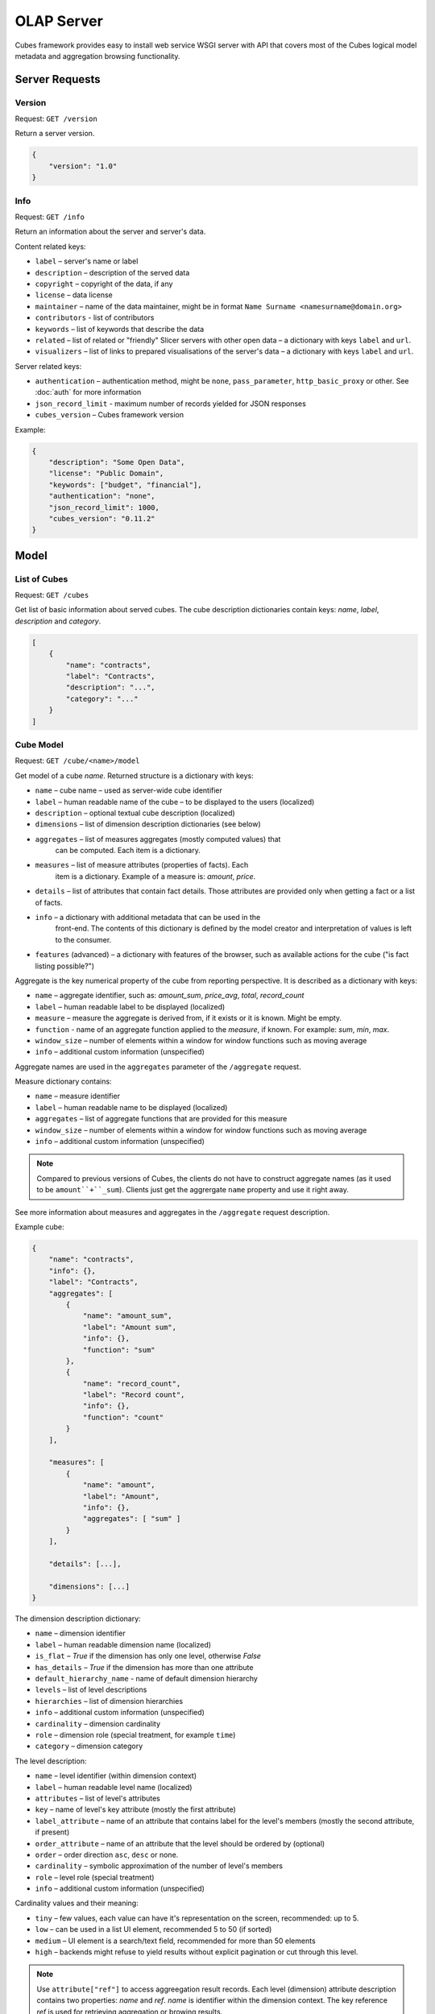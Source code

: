 ***********
OLAP Server
***********

Cubes framework provides easy to install web service WSGI server with API that 
covers most of the Cubes logical model metadata and aggregation browsing 
functionality.

.. seealso::

    :doc:`configuration`, :doc:`deployment`

Server Requests
===============

Version
-------

Request: ``GET /version``

Return a server version.

.. code-block:: javascript

    {
        "version": "1.0"
    }

Info
----

Request: ``GET /info``

Return an information about the server and server's data.

Content related keys:

* ``label`` – server's name or label
* ``description`` – description of the served data
* ``copyright`` – copyright of the data, if any
* ``license`` – data license
* ``maintainer`` – name of the data maintainer, might be in format ``Name
  Surname <namesurname@domain.org>``
* ``contributors`` - list of contributors
* ``keywords`` – list of keywords that describe the data
* ``related`` – list of related or "friendly" Slicer servers with other open
  data – a dictionary with keys ``label`` and ``url``.
* ``visualizers`` – list of links to prepared visualisations of the
  server's data – a dictionary with keys ``label`` and ``url``.

Server related keys:

* ``authentication`` – authentication method, might be ``none``,
  ``pass_parameter``, ``http_basic_proxy`` or other. See :doc:`auth` for more
  information
* ``json_record_limit`` - maximum number of records yielded for JSON responses
* ``cubes_version`` – Cubes framework version


Example:

.. code-block:: json

    {
        "description": "Some Open Data",
        "license": "Public Domain",
        "keywords": ["budget", "financial"],
        "authentication": "none", 
        "json_record_limit": 1000, 
        "cubes_version": "0.11.2"
    }

Model
=====

List of Cubes
-------------

Request: ``GET /cubes``

Get list of basic information about served cubes. The cube description
dictionaries contain keys: `name`, `label`, `description` and `category`.

.. code-block:: javascript

    [
        {
            "name": "contracts",
            "label": "Contracts",
            "description": "...",
            "category": "..."
        }
    ]

Cube Model
----------

Request: ``GET /cube/<name>/model``

Get model of a cube `name`. Returned structure is a dictionary with keys:

* ``name`` – cube name – used as server-wide cube identifier
* ``label`` – human readable name of the cube – to be displayed to the users
  (localized)
* ``description`` – optional textual cube description (localized)
* ``dimensions`` – list of dimension description dictionaries (see below)
* ``aggregates`` – list of measures aggregates (mostly computed values) that
    can be computed. Each item is a dictionary. 
* ``measures`` – list of measure attributes (properties of facts). Each
    item is a dictionary. Example of a measure is: `amount`, `price`.
* ``details`` – list of attributes that contain fact details. Those attributes
  are provided only when getting a fact or a list of facts. 
* ``info`` – a dictionary with additional metadata that can be used in the
    front-end. The contents of this dictionary is defined by the model
    creator and interpretation of values is left to the consumer.
* ``features`` (advanced) – a dictionary with features of the browser, such as
  available actions for the cube ("is fact listing possible?")

Aggregate is the key numerical property of the cube from reporting
perspective. It is described as a dictionary with keys:

* ``name`` – aggregate identifier, such as: `amount_sum`, `price_avg`,
  `total`, `record_count`
* ``label`` – human readable label to be displayed (localized)
* ``measure`` – measure the aggregate is derived from, if it exists or it is
  known. Might be empty.
* ``function`` - name of an aggregate function applied to the `measure`, if
  known. For example: `sum`, `min`, `max`.
* ``window_size`` – number of elements within a window for window functions
  such as moving average
* ``info`` – additional custom information (unspecified)

Aggregate names are used in the ``aggregates`` parameter of the ``/aggregate``
request.

Measure dictionary contains:

* ``name`` – measure identifier
* ``label`` – human readable name to be displayed (localized)
* ``aggregates`` – list of aggregate functions that are provided for this
  measure
* ``window_size`` – number of elements within a window for window functions
  such as moving average
* ``info`` – additional custom information (unspecified)


.. note::

    Compared to previous versions of Cubes, the clients do not have to
    construct aggregate names (as it used to be ``amount``+``_sum``). Clients
    just get the aggrergate ``name`` property and use it right away.

See more information about measures and aggregates in the ``/aggregate``
request description.
    
Example cube:

.. code-block:: javascript

    {
        "name": "contracts", 
        "info": {}, 
        "label": "Contracts", 
        "aggregates": [
            {
                "name": "amount_sum", 
                "label": "Amount sum", 
                "info": {}, 
                "function": "sum"
            }, 
            {
                "name": "record_count", 
                "label": "Record count", 
                "info": {}, 
                "function": "count"
            }
        ], 

        "measures": [
            {
                "name": "amount", 
                "label": "Amount", 
                "info": {}, 
                "aggregates": [ "sum" ]
            }
        ], 
        
        "details": [...],

        "dimensions": [...]
    }

The dimension description dictionary:

* ``name`` – dimension identifier
* ``label`` – human readable dimension name (localized)
* ``is_flat`` – `True` if the dimension has only one level, otherwise `False`
* ``has_details`` – `True` if the dimension has more than one attribute
* ``default_hierarchy_name`` - name of default dimension hierarchy
* ``levels`` – list of level descriptions
* ``hierarchies`` – list of dimension hierarchies
* ``info`` – additional custom information (unspecified)
* ``cardinality`` – dimension cardinality
* ``role`` – dimension role (special treatment, for example ``time``)
* ``category`` – dimension category

The level description:

* ``name`` – level identifier (within dimension context)
* ``label`` – human readable level name (localized)
* ``attributes`` – list of level's attributes
* ``key`` – name of level's key attribute (mostly the first attribute)
* ``label_attribute`` – name of an attribute that contains label for the
  level's members (mostly the second attribute, if present)
* ``order_attribute`` – name of an attribute that the level should be ordered
  by (optional)
* ``order`` – order direction ``asc``, ``desc`` or none.
* ``cardinality`` – symbolic approximation of the number of level's members
* ``role`` – level role (special treatment)
* ``info`` – additional custom information (unspecified)

Cardinality values and their meaning:

* ``tiny`` – few values, each value can have it's representation on the
  screen, recommended: up to 5.
* ``low`` – can be used in a list UI element, recommended 5 to 50 (if sorted)
* ``medium`` – UI element is a search/text field, recommended for more than 50
  elements
* ``high`` – backends might refuse to yield results without explicit
  pagination or cut through this level.

.. note::

    Use ``attribute["ref"]`` to access aggreegation result records.  Each
    level (dimension) attribute description contains two properties: `name`
    and `ref`.  `name` is identifier within the dimension context. The key
    reference `ref` is used for retrieving aggregation or browing results. 

    It is not recommended to create any dependency by parsing or constructing
    the `ref` property at the client's side.


Aggregation and Browsing
========================

The core data and analytical functionality is accessed through the following
requests:

* ``/cube/<name>/aggregate`` – aggregate measures, provide summary, generate
  drill-down, slice&dice, ...
* ``/cube/<name>/members/<dim>`` – list dimension members
* ``/cube/<name>/facts`` – list facts within a cell
* ``/cube/<name>/fact`` – return a single fact
* ``/cube/<name>/cell`` – describe the cell

If the model contains only one cube or default cube name is specified in the
configuration, then the ``/cube/<name>`` part might be omitted and you can
write only requests like ``/aggregate``.


Cells and Cuts
--------------

The cell - part of the cube we are aggregating or we are interested in - is
specified by cuts. The cut in URL are given as single parameter ``cut`` which
has following format:

Examples::

    date:2004
    date:2004,1
    date:2004,1|class:5
    date:2004,1,1|category:5,10,12|class:5

To specify a range where keys are sortable::

    date:2004-2005
    date:2004,1-2005,5

Open range::

    date:2004,1,1-
    date:-2005,5,10

Set cuts::

    date:2005;2007

Dimension name is followed by colon ``:``, each dimension cut is separated by
``|``, and path for dimension levels is separated by a comma ``,``. Set cuts are
separated by semicolons ``;``. 

To specify other than default hierarchy use format `dimension@hierarchy`, the
path then should contain values for specified hierarchy levels::

    date@ywd:2004,25

Following image contains examples of cuts in URLs and how they change by
browsing cube aggregates:

.. figure:: url_cutting.png

    Example of how cuts in URL work and how they should be used in application
    view templates.


Special Characters
~~~~~~~~~~~~~~~~~~

To pass reserved characters as a dimension member path value escape it with
the backslash ``\`` character:

* ``category:10\-24`` is a point cut for `category` with value ``10-24``, not
  a range cut
* ``city:Nové\ Mesto\ nad\ Váhom`` is a city ``Nové Mesto nad Váhom``


.. _named_relative_time:

Calendar and Relative Time
~~~~~~~~~~~~~~~~~~~~~~~~~~

If a dimension is a date or time dimension (the dimension role is ``time``)
the members can be specified by a name referring to a relative time. For
example:

* ``date:yesterday``
* ``date:90daysago-today`` – get cell for last 90 days
* ``expiration_date:lastmonth-next2months`` – all facts with `expiration
  date` within last month (whole) and next 2 months (whole)
* ``date:yearago`` – all facts since the same day of the year last year

The keywords and patterns are:

* ``today``, ``yesterday`` and ``tomorrow``
* ``...ago`` and ``...forward`` as in ``3weeksago`` (current day minus 3
  weeks) and ``2monthsforward`` (current day plus 2 months) – relative offset with fine granularity
* ``last...`` and ``next...`` as in ``last3months`` (beginning of the third
  month before current month) and ``nextyear`` (end of next year) –
  relative offset of specific (more coarse) granularity.

Aggregate
---------

.. _serveraggregate:

Request: ``GET /cube/<cube>/aggregate``

Return aggregation result as JSON. The result will contain keys: `summary`
and `drilldown`. The summary contains one row and represents aggregation
of whole cell specified in the cut. The `drilldown` contains rows for each
value of drilled-down dimension.

If no arguments are given, then whole cube is aggregated.

Parameters:

* `cut` - specification of cell, for example:
  ``cut=date:2004,1|category:2|entity:12345``
* `drilldown` - dimension to be drilled down. For example ``drilldown=date``
  will give rows for each value of next level of dimension date. You can
  explicitly specify level to drill down in form: ``dimension:level``, such
  as: ``drilldown=date:month``. To specify a hierarchy use
  ``dimension@hierarchy`` as in ``drilldown=date@ywd`` for implicit level or
  ``drilldown=date@ywd:week`` to explicitly specify level.
* `aggregates` – list of aggregates to be computed, separated by ``|``, for
  example: ``aggregates=amount_sum|discount_avg|count``
* `measures` – list of measures for which their respecive aggregates will be
  computed (see below). Separated by ``|``, for
  example: ``aggregates=proce|discount``
* `page` - page number for paginated results
* `pagesize` - size of a page for paginated results
* `order` - list of attributes to be ordered by
* `split` – split cell, same syntax as the `cut`, defines virtual binary
  (flag) dimension that inticates whether a cell belongs to the `split` cut
  (`true`) or not (`false`). The dimension attribute is called
  `__within_split__`. Consult the backend you are using for more information,
  whether this feature is supported or not.

.. note::

    You can specify either `aggregates` or `measures`. `aggregates` is a
    concrete list of computed values. `measures` yields their respective
    aggregates. For example: ``measures=amount`` might yield ``amount_sum``
    and ``amount_avg`` if defined in the model.
    
    Use of `aggregates` is preferred, as it is more explicit and the result
    is well defined.

..
    TODO: not implemented
    * `limit` - limit number of results in form
    `limit`[,`measure`[,`order_direction`]]: ``limit=5:received_amount_sum:asc``
    (this might not be implemented in all backends)

Response:

A dictionary with keys:

* ``summary`` - dictionary of fields/values for summary aggregation
* ``cells`` - list of drilled-down cells with aggregated results
* ``total_cell_count`` - number of total cells in drilldown (after `limit`,
  before pagination). This value might not be present if it is disabled for
  computation on the server side.
* ``aggregates`` – list of aggregate names that were considered in the
  aggragation query
* ``cell`` - list of dictionaries describing the cell cuts
* ``levels`` – a dictionary where keys are dimension names and values is a
  list of levels the dimension was drilled-down to

Example for request ``/aggregate?drilldown=date&cut=item:a``:

.. code-block:: javascript

    {
        "summary": {
            "count": 32, 
            "amount_sum": 558430
        }
        "cells": [
            {
                "count": 16, 
                "amount_sum": 275420, 
                "date.year": 2009
            }, 
            {
                "count": 16, 
                "amount_sum": 283010, 
                "date.year": 2010
            }
        ], 
        "aggregates": [
            "amount_sum", 
            "count"
        ], 
        "total_cell_count": 2, 
        "cell": [
            {
                "path": [ "a" ], 
                "type": "point", 
                "dimension": "item", 
                "invert": false,
                "level_depth": 1
            }
        ], 
        "levels": { "date": [ "year" ] }
    }


If pagination is used, then ``drilldown`` will not contain more than
``pagesize`` cells.

Note that not all backengs might implement ``total_cell_count`` or
providing this information can be configurable therefore might be disabled
(for example for performance reasons).
    

Facts
-----

Request: ``GET /cube/<cube>/facts``

Return all facts within a cell.

Parameters:

* `cut` - see ``/aggregate``
* `page`, `pagesize` - paginate results
* `order` - order results
* `format` - result format: ``json`` (default; see note below), ``csv`` or
  ``json_lines``.
* `fields` - comma separated list of fact fields, by default all fields are
  returned
* `header` – specify what kind of headers should be present in the ``csv``
  output: ``names`` – raw field names (default), ``labels`` – human readable labels or
  ``none``

The JSON response is a list of dictionaries where keys are attribute
references (`ref` property of an attribute).

To use JSON formatted repsonse but don't have the record limit ``json_lines``
format can be used. The result is one fact record in JSON format per line
– JSON dictionaries separated by newline `\n` character.

.. note::

    Number of facts in JSON is limited to configuration value of
    ``json_record_limit``, which is 1000 by default. To get more records,
    either use pages with size less than record limit or use alternate
    result format, such as ``csv``.
    
Single Fact
-----------

Request: ``GET /cube/<cube>/fact/<id>``

Get single fact with specified `id`. For example: ``/fact/1024``.

The response is a dictionary where keys are attribute references (`ref`
property of an attribute).
    
Dimension members
-----------------

Request: ``GET /cube/<cube>/members/<dimension>``

Get `dimension` members used in `cube`.

**Parameters:**

* `cut` - see ``/aggregate``
* `depth` - specify depth (number of levels) to retrieve. If not
    specified, then all levels are returned. Use this or `level`.
* `level` - deepest level to be retrieved – use this or `depth`.
* `hierarchy` – name of hierarchy to be considered, if not specified, then
    dimension's default hierarchy is used 
* `page`, `pagesize` - paginate results
* `order` - order results

**Response:** dictionary with keys ``dimension`` – dimension name,
``depth`` – level depth and ``data`` – list of records.

Example for ``/cube/facts/members/item?depth=1``:

.. code-block:: javascript

    {
        "dimension": "item"
        "depth": 1, 
        "hierarchy": "default",
        "data": [
            {
                "item.category": "a", 
                "item.category_label": "Assets"
            }, 
            {
                "item.category": "e", 
                "item.category_label": "Equity"
            }, 
            {
                "item.category": "l", 
                "item.category_label": "Liabilities"
            }
        ], 
    }

Cell
----

Get details for a cell.

Request: ``GET /cube/<cube>/cell``


**Parameters:**

* `cut` - see ``/aggregate``

**Response:** a dictionary representation of a ``cell`` (see
:meth:`cubes.Cell.as_dict`) with keys ``cube`` and ``cuts``. `cube` is
cube name and ``cuts`` is a list of dictionary representations of cuts.

Each cut is represented as:

.. code-block:: javascript

    {
        // Cut type is one of: "point", "range" or "set"
        "type": cut_type,

        "dimension": cut_dimension_name,
        "level_depth": maximal_depth_of_the_cut,

        // Cut type specific keys.

        // Point cut:
        "path": [ ... ],
        "details": [ ... ]
        
        // Range cut:
        "from": [ ... ],
        "to": [ ... ],
        "details": { "from": [...], "to": [...] }
        
        // Set cut:
        "paths": [ [...], [...], ... ],
        "details": [ [...], [...], ... ]
    }
    
Each element of the ``details`` path contains dimension attributes for the
corresponding level. In addition in contains two more keys: ``_key`` and
``_label`` which (redundantly) contain values of key attribute and label
attribute respectively.

Example for ``/cell?cut=item:a`` in the ``hello_world`` example:

.. code-block:: javascript

    {
        "cube": "irbd_balance", 
        "cuts": [
            {
                "type": "point", 
                "dimension": "item", 
                "level_depth": 1
                "path": ["a"], 
                "details": [
                    {
                        "item.category": "a", 
                        "item.category_label": "Assets", 
                        "_key": "a", 
                        "_label": "Assets"
                    }
                ], 
            }
        ]
    }
        

.. _serverreport:

Report
------

Request: ``GET /cube/<cube>/report``

Process multiple request within one API call. The data should be a JSON
containing report specification where keys are names of queries and values
are dictionaries describing the queries.

``report`` expects ``Content-type`` header to be set to
``application/json``.

See :ref:`serverreport` for more information.

Search
------

.. warning::

    Experimental feature.

.. note::

    Requires a search backend to be installed.

Request: ``GET /cube/<cube>/search/dimension/<dimension>/<query>``

Search values of `dimensions` for `query`. If `dimension` is ``_all`` then
all dimensions are searched. Returns search results as list of
dictionaries with attributes:

:Search result:
    * `dimension` - dimension name
    * `level` - level name
    * `depth` - level depth
    * `level_key` - value of key attribute for level
    * `attribute` - dimension attribute name where searched value was found
    * `value` - value of dimension attribute that matches search query
    * `path` - dimension hierarchy path to the found value
    * `level_label` - label for dimension level (value of label_attribute
        for level)
    
Parameters that can be used in any request:

    * `prettyprint` - if set to ``true``, space indentation is added to the
      JSON output


Reports
=======

Report queries are done either by specifying a report name in the request URL
or using HTTP ``GET`` request where posted data are JSON with report
specification.

.. If report name is specified in ``GET`` request instead, then
.. server should have a repository of named report specifications.

Keys:

    * `queries` - dictionary of named queries

..    * `formatters` - dictionary of formatter configurations

Query specification should contain at least one key: `query` - which is query
type: ``aggregate``, ``cell_details``, ``values`` (for dimension
values), ``facts`` or ``fact`` (for multiple or single fact respectively). The
rest of keys are query dependent. For more information see AggregationBrowser
documentation.

.. note::

    Note that you have to set the content type to ``application/json``.

Result is a dictionary where keys are the query names specified in report
specification and values are result values from each query call.

Example report JSON file with two queries:

.. code-block:: javascript

    {
        "queries": {
            "summary": {
                "query": "aggregate"
            },
            "by_year": {
                "query": "aggregate",
                "drilldown": ["date"],
                "rollup": "date"
            }
        }
    }

Request::

    curl -H "Content-Type: application/json" --data-binary "@report.json" \
        "http://localhost:5000/cube/contracts/report?prettyprint=true&cut=date:2004"

Reply:

.. code-block:: javascript

    {
        "by_year": {
            "total_cell_count": 6, 
            "drilldown": [
                {
                    "record_count": 4390, 
                    "requested_amount_sum": 2394804837.56, 
                    "received_amount_sum": 399136450.0, 
                    "date.year": "2004"
                }, 
                ...
                {
                    "record_count": 265, 
                    "requested_amount_sum": 17963333.75, 
                    "received_amount_sum": 6901530.0, 
                    "date.year": "2010"
                }
            ], 
            "summary": {
                "record_count": 33038, 
                "requested_amount_sum": 2412768171.31, 
                "received_amount_sum": 2166280591.0
            }
        }, 
        "summary": {
            "total_cell_count": null, 
            "drilldown": {}, 
            "summary": {
                "date.year": "2004", 
                "requested_amount_sum": 2394804837.56, 
                "received_amount_sum": 399136450.0, 
                "record_count": 4390
            }
        }
    }
    
Explicit specification of a cell (the cuts in the URL parameters are going to
be ignored):

.. code-block:: javascript

    {
        "cell": [
            {
                "dimension": "date",
                "type": "range",
                "from": [2010,9],
                "to": [2011,9]
            }
        ],
        "queries": {
            "report": {
                "query": "aggregate",
                "drilldown": {"date":"year"}
            }
        }
    }

Roll-up
-------

Report queries might contain ``rollup`` specification which will result in
"rolling-up" one or more dimensions to desired level. This functionality is
provided for cases when you would like to report at higher level of
aggregation than the cell you provided is in. It works in similar way as drill
down in ``/aggregate`` but in the opposite direction (it is like ``cd ..`` in
a UNIX shell).

Example: You are reporting for year 2010, but you want to have a bar chart
with all years. You specify rollup:

.. code-block:: javascript

    ...
    "rollup": "date",
    ...

Roll-up can be:

    * a string - single dimension to be rolled up one level
    * an array - list of dimension names to be rolled-up one level
    * a dictionary where keys are dimension names and values are levels to be
      rolled up-to

Local Server
------------

To run your local server, prepare server :doc:`configuration` and run the
server using the Slicer tool (see :doc:`/slicer`)::

    slicer serve slicer.ini

Server requests
---------------

Example server request to get aggregate for whole cube::

    $ curl http://localhost:5000/cube/procurements/aggregate?cut=date:2004
    
Reply::

    {
        "drilldown": {}, 
        "summary": {
            "received_amount_sum": 399136450.0, 
            "requested_amount_sum": 2394804837.56, 
            "record_count": 4390
        }
    }


